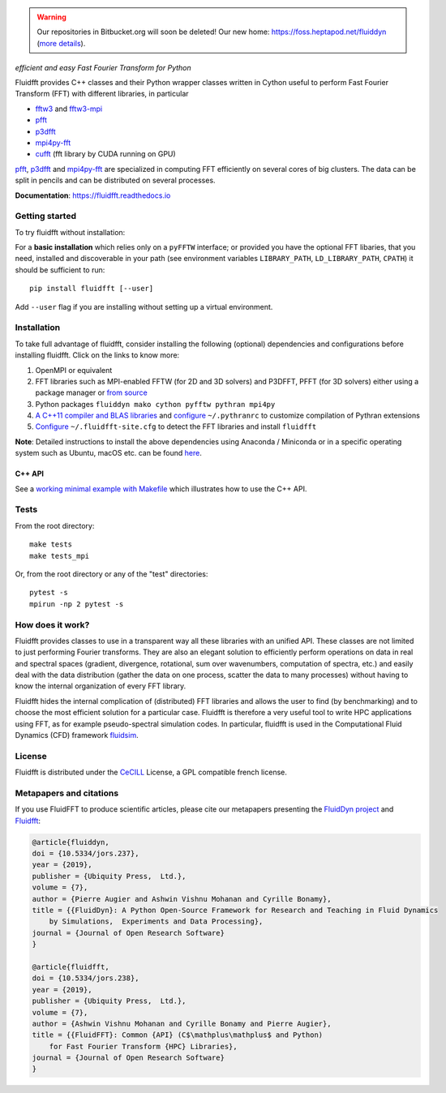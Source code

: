 .. warning ::

   Our repositories in Bitbucket.org will soon be deleted! Our new home:
   https://foss.heptapod.net/fluiddyn (`more details
   <https://fluiddyn.readthedocs.io/en/latest/advice_developers.html>`_).

======
|logo|
======

*efficient and easy Fast Fourier Transform for Python*

|release| |pyversions| |docs| |coverage| |travis|

.. |logo| image:: https://foss.heptapod.net/fluiddyn/fluidfft/raw/default/doc/logo.png
   :alt: FluidFFT

.. |release| image:: https://img.shields.io/pypi/v/fluidfft.svg
   :target: https://pypi.org/project/fluidfft/
   :alt: Latest version

.. |pyversions| image:: https://img.shields.io/pypi/pyversions/fluidfft.svg
   :alt: Supported Python versions

.. |docs| image:: https://readthedocs.org/projects/fluidfft/badge/?version=latest
   :target: http://fluidfft.readthedocs.org
   :alt: Documentation status

.. |coverage| image:: https://codecov.io/gh/fluiddyn/fluidfft/branch/master/graph/badge.svg
   :target: https://codecov.io/gh/fluiddyn/fluidfft
   :alt: Code coverage

.. |travis| image:: https://travis-ci.org/fluiddyn/fluidfft.svg?branch=master
    :target: https://travis-ci.org/fluiddyn/fluidfft

.. |appveyor| image:: https://ci.appveyor.com/api/projects/status/s75as4ikeetrk6f3/branch/default?svg=true
   :target: https://ci.appveyor.com/project/fluiddyn/fluiddyn
   :alt: AppVeyor status

.. |binder| image:: https://mybinder.org/badge_logo.svg
   :target: https://mybinder.org/v2/gh/fluiddyn/fluidfft/master?urlpath=lab/tree/doc/ipynb
   :alt: Binder notebook

Fluidfft provides C++ classes and their Python wrapper classes written in
Cython useful to perform Fast Fourier Transform (FFT) with different libraries,
in particular

- `fftw3 <http://www.fftw.org/>`_ and `fftw3-mpi
  <http://www.fftw.org/fftw3_doc/Distributed_002dmemory-FFTW-with-MPI.html>`_

- `pfft <https://github.com/mpip/pfft>`_

- `p3dfft <https://github.com/sdsc/p3dfft>`_

- `mpi4py-fft <https://bitbucket.org/mpi4py/mpi4py-fft>`_

- `cufft <https://developer.nvidia.com/cufft>`_ (fft library by CUDA
  running on GPU)

`pfft <https://github.com/mpip/pfft>`_, `p3dfft
<https://github.com/sdsc/p3dfft>`_ and `mpi4py-fft
<https://bitbucket.org/mpi4py/mpi4py-fft>`_ are specialized in computing FFT
efficiently on several cores of big clusters. The data can be split in pencils
and can be distributed on several processes.

**Documentation**: https://fluidfft.readthedocs.io

Getting started
---------------
To try fluidfft without installation: |binder|

For a **basic installation** which relies only on a ``pyFFTW`` interface; or
provided you have the optional FFT libaries, that you need, installed and
discoverable in your path (see environment variables ``LIBRARY_PATH``,
``LD_LIBRARY_PATH``, ``CPATH``) it should be sufficient to run::

  pip install fluidfft [--user]

Add ``--user`` flag if you are installing without setting up a virtual
environment.

Installation
------------

To take full advantage of fluidfft, consider installing the following
(optional) dependencies and configurations before installing fluidfft. Click on
the links to know more:

1. OpenMPI or equivalent
2. FFT libraries such as MPI-enabled FFTW (for 2D and 3D solvers) and P3DFFT,
   PFFT (for 3D solvers) either using a package manager or `from source
   <https://fluidfft.readthedocs.io/en/latest/install/fft_libs.html>`__
3. Python packages ``fluiddyn mako cython pyfftw pythran mpi4py``
4. `A C++11 compiler and BLAS
   libraries <https://github.com/serge-sans-paille/pythran#installation>`__ and
   `configure
   <https://fluidfft.readthedocs.io/en/latest/install.html#dependencies>`__
   ``~/.pythranrc`` to customize compilation of Pythran extensions
5. `Configure
   <https://fluidfft.readthedocs.io/en/latest/install.html#basic-installation-with-pip>`__
   ``~/.fluidfft-site.cfg`` to detect the FFT libraries and install
   ``fluidfft``

**Note**: Detailed instructions to install the above dependencies using Anaconda
/ Miniconda or in a specific operating system such as Ubuntu, macOS etc. can be
found `here
<https://fluiddyn.readthedocs.io/en/latest/get_good_Python_env.html>`__.

C++ API
*******

See a `working minimal example with Makefile
<https://fluidfft.readthedocs.io/en/latest/examples/cpp.html>`__  which
illustrates how to use the C++ API.

Tests
-----

From the root directory::

  make tests
  make tests_mpi

Or, from the root directory or any of the "test" directories::

  pytest -s
  mpirun -np 2 pytest -s


How does it work?
-----------------

Fluidfft provides classes to use in a transparent way all these libraries with
an unified API. These classes are not limited to just performing Fourier
transforms. They are also an elegant solution to efficiently perform operations
on data in real and spectral spaces (gradient, divergence, rotational, sum over
wavenumbers, computation of spectra, etc.) and easily deal with the data
distribution (gather the data on one process, scatter the data to many
processes) without having to know the internal organization of every FFT
library.

Fluidfft hides the internal complication of (distributed) FFT libraries and
allows the user to find (by benchmarking) and to choose the most efficient
solution for a particular case. Fluidfft is therefore a very useful tool to
write HPC applications using FFT, as for example pseudo-spectral simulation
codes. In particular, fluidfft is used in the Computational Fluid Dynamics
(CFD) framework `fluidsim <http://fluidsim.readthedocs.org>`_.

License
-------

Fluidfft is distributed under the CeCILL_ License, a GPL compatible
french license.

.. _CeCILL: http://www.cecill.info/index.en.html

Metapapers and citations
------------------------

If you use FluidFFT to produce scientific articles, please cite our metapapers
presenting the `FluidDyn project
<https://openresearchsoftware.metajnl.com/articles/10.5334/jors.237/>`__
and `Fluidfft
<https://openresearchsoftware.metajnl.com/articles/10.5334/jors.238/>`__:

.. code ::

    @article{fluiddyn,
    doi = {10.5334/jors.237},
    year = {2019},
    publisher = {Ubiquity Press,  Ltd.},
    volume = {7},
    author = {Pierre Augier and Ashwin Vishnu Mohanan and Cyrille Bonamy},
    title = {{FluidDyn}: A Python Open-Source Framework for Research and Teaching in Fluid Dynamics
        by Simulations,  Experiments and Data Processing},
    journal = {Journal of Open Research Software}
    }

    @article{fluidfft,
    doi = {10.5334/jors.238},
    year = {2019},
    publisher = {Ubiquity Press,  Ltd.},
    volume = {7},
    author = {Ashwin Vishnu Mohanan and Cyrille Bonamy and Pierre Augier},
    title = {{FluidFFT}: Common {API} (C$\mathplus\mathplus$ and Python)
        for Fast Fourier Transform {HPC} Libraries},
    journal = {Journal of Open Research Software}
    }
